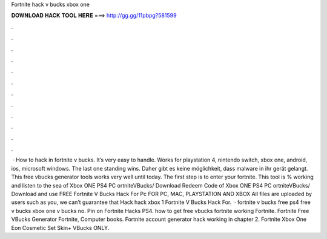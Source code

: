 Fortnite hack v bucks xbox one

𝐃𝐎𝐖𝐍𝐋𝐎𝐀𝐃 𝐇𝐀𝐂𝐊 𝐓𝐎𝐎𝐋 𝐇𝐄𝐑𝐄 ===> http://gg.gg/11pbpg?581599

.

.

.

.

.

.

.

.

.

.

.

.

 · How to hack in fortnite v bucks. It’s very easy to handle. Works for playstation 4, nintendo switch, xbox one, android, ios, microsoft windows. The last one standing wins. Daher gibt es keine möglichkeit, dass malware in ihr gerät gelangt. This free vbucks generator tools works very well until today. The first step is to enter your fortnite. This tool is % working and listen to the sea of Xbox ONE PS4 PC ortniteVBucks/ Download Redeem Code of Xbox ONE PS4 PC ortniteVBucks/ Download and use FREE Fortnite V Bucks Hack For Pc FOR PC, MAC, PLAYSTATION AND XBOX All files are uploaded by users such as you, we can’t guarantee that Hack hack xbox 1 Fortnite V Bucks Hack For.  · fortnite v bucks free ps4 free v bucks xbox one v bucks no. Pin on Fortnite Hacks PS4. how to get free vbucks fortnite working Fortnite. Fortnite Free VBucks Generator Fortnite, Computer books. Fortnite account generator hack working in chapter 2. Fortnite Xbox One Eon Cosmetic Set Skin+ VBucks ONLY.